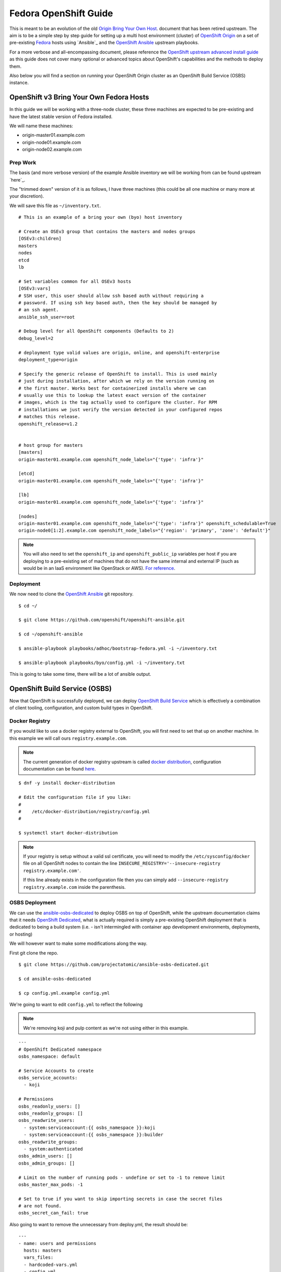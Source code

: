 .. SPDX-License-Identifier:    CC-BY-SA-4.0

======================
Fedora OpenShift Guide
======================

This is meant to be an evolution of the old `Origin Bring Your Own Host`_.
document that has been retired upstream. The aim is to be a simple step by step
guide for setting up a multi host environment (cluster) of `OpenShift Origin`_
on a set of pre-existing `Fedora`_ hosts using `Ansible`_ and the `OpenShift
Ansible`_ upstream playbooks.

For a more verbose and all-encompassing document, please reference the
`OpenShift upstream advanced install guide`_ as this guide does not cover many
optional or advanced topics about OpenShift's capabilities and the methods to
deploy them.

Also below you will find a section on running your OpenShift Origin cluster as
an OpenShift Build Service (OSBS) instance.

OpenShift v3 Bring Your Own Fedora Hosts
===========================================

In this guide we will be working with a three-node cluster, these three machines
are expected to be pre-existing and have the latest stable version of Fedora
installed.

We will name these machines:

* origin-master01.example.com
* origin-node01.example.com
* origin-node02.example.com

Prep Work
---------

.. FIXME
    Need something about pre-reqs here

The basis (and more verbose version) of the example Ansible inventory we will
be working from can be found upstream `here`_.

The "trimmed down" version of it is as follows, I have three machines (this
could be all one machine or many more at your discretion).

We will save this file as ``~/inventory.txt``.

::

    # This is an example of a bring your own (byo) host inventory

    # Create an OSEv3 group that contains the masters and nodes groups
    [OSEv3:children]
    masters
    nodes
    etcd
    lb

    # Set variables common for all OSEv3 hosts
    [OSEv3:vars]
    # SSH user, this user should allow ssh based auth without requiring a
    # password. If using ssh key based auth, then the key should be managed by
    # an ssh agent.
    ansible_ssh_user=root

    # Debug level for all OpenShift components (Defaults to 2)
    debug_level=2

    # deployment type valid values are origin, online, and openshift-enterprise
    deployment_type=origin

    # Specify the generic release of OpenShift to install. This is used mainly
    # just during installation, after which we rely on the version running on
    # the first master. Works best for containerized installs where we can
    # usually use this to lookup the latest exact version of the container
    # images, which is the tag actually used to configure the cluster. For RPM
    # installations we just verify the version detected in your configured repos
    # matches this release.
    openshift_release=v1.2


    # host group for masters
    [masters]
    origin-master01.example.com openshift_node_labels="{'type': 'infra'}"

    [etcd]
    origin-master01.example.com openshift_node_labels="{'type': 'infra'}"

    [lb]
    origin-master01.example.com openshift_node_labels="{'type': 'infra'}"

    [nodes]
    origin-master01.example.com openshift_node_labels="{'type': 'infra'}" openshift_schedulable=True
    origin-node0[1:2].example.com openshift_node_labels="{'region': 'primary', 'zone': 'default'}"


.. note::
    You will also need to set the ``openshift_ip`` and ``openshift_public_ip``
    variables per host if you are deploying to a pre-existing set of machines
    that do not have the same internal and external IP (such as would be in an
    IaaS environment like OpenStack or AWS). `For reference
    <https://github.com/openshift/openshift-ansible/blob/master/roles/openshift_common/README.md>`_.

Deployment
----------

We now need to clone the `OpenShift Ansible`_ git repository.

::

    $ cd ~/

    $ git clone https://github.com/openshift/openshift-ansible.git

    $ cd ~/openshift-ansible

    $ ansible-playbook playbooks/adhoc/bootstrap-fedora.yml -i ~/inventory.txt

    $ ansible-playbook playbooks/byo/config.yml -i ~/inventory.txt


This is going to take some time, there will be a lot of ansible output.

.. FIXME
    Add missing steps and post-install here

OpenShift Build Service (OSBS)
=============================

Now that OpenShift is successfully deployed, we can deploy `OpenShift Build
Service`_ which is effectively a combination of client tooling, configuration,
and custom build types in OpenShift.

Docker Registry
---------------

If you would like to use a docker registry external to OpenShift, you will first
need to set that up on another machine. In this example we will call ours
``registry.example.com``.

.. note::
    The current generation of docker registry upstream is called
    `docker distribution`_, configuration documentation can be found `here
    <https://github.com/docker/distribution/blob/master/docs/configuration.md>`_.

::

    $ dnf -y install docker-distribution

    # Edit the configuration file if you like:
    #
    #    /etc/docker-distribution/registry/config.yml
    #

    $ systemctl start docker-distribution


.. note::
    If your registry is setup without a valid ssl certificate, you will need to
    modify the ``/etc/sysconfig/docker`` file on all OpenShift nodes to contain
    the line ``INSECURE_REGISTRY='--insecure-registry registry.example.com'``.

    If this line already exists in the configuration file then you can simply
    add ``--insecure-registry registry.example.com`` inside the parenthesis.


OSBS Deployment
---------------

We can use the `ansible-osbs-dedicated`_ to deploy OSBS on top of OpenShift,
while the upstream documentation claims that it needs `OpenShift Dedicated`_,
what is actually required is simply a pre-existing OpenShift deployment that is
dedicated to being a build system (i.e. - isn't intermingled with container app
development environments, deployments, or hosting)

We will however want to make some modifications along the way.

First git clone the repo.

::

    $ git clone https://github.com/projectatomic/ansible-osbs-dedicated.git

    $ cd ansible-osbs-dedicated

    $ cp config.yml.example config.yml

We're going to want to edit ``config.yml`` to reflect the following

.. note::
    We're removing koji and pulp content as we're not using either in this
    example.

::

    ---
    # OpenShift Dedicated namespace
    osbs_namespace: default

    # Service Accounts to create
    osbs_service_accounts:
      - koji

    # Permissions
    osbs_readonly_users: []
    osbs_readonly_groups: []
    osbs_readwrite_users:
      - system:serviceaccount:{{ osbs_namespace }}:koji
      - system:serviceaccount:{{ osbs_namespace }}:builder
    osbs_readwrite_groups:
      - system:authenticated
    osbs_admin_users: []
    osbs_admin_groups: []

    # Limit on the number of running pods - undefine or set to -1 to remove limit
    osbs_master_max_pods: -1

    # Set to true if you want to skip importing secrets in case the secret files
    # are not found.
    osbs_secret_can_fail: true

Also going to want to remove the unnecessary from deploy.yml, the result should
be:

::

    ---
    - name: users and permissions
      hosts: masters
      vars_files:
      - hardcoded-vars.yml
      - config.yml
      roles:
      - osbs-master

Now run the scripts provided, but using out inventory:

::

    $ ./update-roles.sh

    $ ./deploy.sh -i ~/inventory.txt


We'll need to configure the ``buildroot`` container for the builds which
requires `atomic-reactor`_.

::

    # Install atomic-reactor on all nodes
    $ ansible nodes -m dnf -a "pkg=atomic-reactor state=installed" -i ~/inventory.txt

    # Create the buildroot container on all nodes
    $ ansible nodes -m shell -a "docker build --no-cache --rm -t buildroot /usr/share/atomic-reactor/images/dockerhost-builder/" -i ~/inventory.txt


OSBS Client
-----------



Licensing
=========

To make licensing easier, license headers in the source files will be
a single line reference to Unique License Identifiers as defined by
the `Linux Foundation's SPDX project`_.

For example, in a source file the full "GPL v2.0 or later" header text will be
replaced by a single line:

::

    SPDX-License-Identifier:    GPL-2.0+

Or alternatively, in a source file the full "CC-BY-SA-4.0" header text will be
replaced by a single line:

::

    SPDX-License-Identifier:    CC-BY-SA-4.0

the license terms of all files in the source tree should be defined by such
License Identifiers; in no case a file can contain more than one such License
Identifier list.

If a ``SPDX-License-Identifier:`` line references more than one Unique License
Identifier, then this means that the respective file can be used under the
terms of either of these licenses, i. e. with

::

    SPDX-License-Identifier:    GPL-2.0+    LGPL-2.1+

All SPDX Unique License Identifiers available at `spdx.org`_.

.. _Fedora: https://getfedora.org
.. _spdx.org: http://spdx.org/licenses
.. _OpenShift Origin: https://openshift.org
.. _Linux Foundation's SPDX project: http://spdx.org
.. _OpenShift Dedicated: https://www.openshift.com/dedicated/
.. _docker distribution: https://github.com/docker/distribution/
.. _OpenShift Ansible: https://github.com/openshift/openshift-ansible
.. _OpenShift Build Service: https://github.com/projectatomic/osbs-client
.. _ansible-osbs-dedicated:
    https://github.com/projectatomic/ansible-osbs-dedicated
.. _here:
    https://github.com/openshift/openshift-ansible/blob/master/inventory/byo/hosts.origin.example
.. _Origin Bring Your Own Host:
    https://github.com/openshift/openshift-ansible/blob/1bc6b51585c23670fdc08a1df6a89d35cd0b8149/README_origin.md
.. _OpenShift upstream advanced install guide:
    https://docs.openshift.org/latest/install_config/install/advanced_install.html#install-config-install-advanced-install
